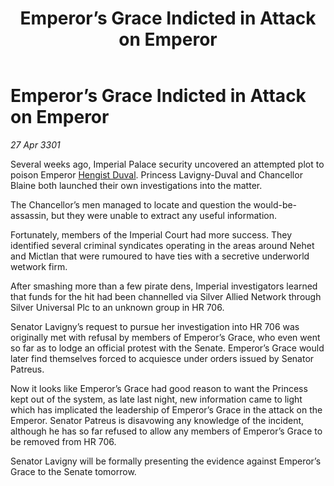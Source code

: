 :PROPERTIES:
:ID:       97e2193e-b2e0-40b7-b80f-ac59af67c842
:END:
#+title: Emperor’s Grace Indicted in Attack on Emperor
#+filetags: :3301:Empire:galnet:

* Emperor’s Grace Indicted in Attack on Emperor

/27 Apr 3301/

Several weeks ago, Imperial Palace security uncovered an attempted plot to poison Emperor [[id:3cb0755e-4deb-442b-898b-3f0c6651636e][Hengist Duval]]. Princess Lavigny-Duval and Chancellor Blaine both launched their own investigations into the matter. 

The Chancellor’s men managed to locate and question the would-be-assassin, but they were unable to extract any useful information. 

Fortunately, members of the Imperial Court had more success. They identified several criminal syndicates operating in the areas around Nehet and Mictlan that were rumoured to have ties with a secretive underworld wetwork firm. 

After smashing more than a few pirate dens, Imperial investigators learned that funds for the hit had been channelled via Silver Allied Network through Silver Universal Plc to an unknown group in HR 706. 

Senator Lavigny’s request to pursue her investigation into HR 706 was originally met with refusal by members of Emperor’s Grace, who even went so far as to lodge an official protest with the Senate. Emperor’s Grace would later find themselves forced to acquiesce under orders issued by Senator Patreus. 

Now it looks like Emperor’s Grace had good reason to want the Princess kept out of the system, as late last night, new information came to light which has implicated the leadership of Emperor’s Grace in the attack on the Emperor. Senator Patreus is disavowing any knowledge of the incident, although he has so far refused to allow any members of Emperor’s Grace to be removed from HR 706. 

Senator Lavigny will be formally presenting the evidence against Emperor’s Grace to the Senate tomorrow.
